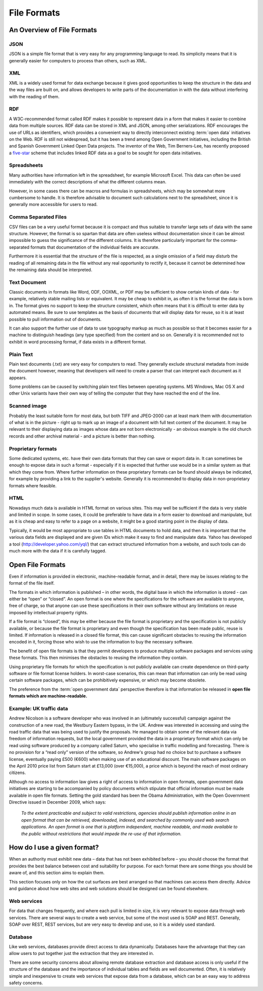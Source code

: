 ============
File Formats
============

An Overview of File Formats
===========================

JSON
----

JSON is a simple file format that is very easy for any 
programming language to read. Its simplicity means that it is generally 
easier for computers to process than others, such as XML.

XML
---

XML is a widely used format for data exchange because it gives good 
opportunities to keep the structure in the data and the way files 
are built on, and allows developers to write parts of the documentation in 
with the data without interfering with the reading of them.

RDF
---

A W3C-recommended format called RDF makes it possible to represent 
data in a form that makes it easier to combine data from multiple 
sources. RDF data can be stored in XML and JSON, among other 
serializations. RDF encourages the use of URLs as identifiers, 
which provides a convenient way to directly interconnect existing 
:term:`open data` initiatives on the Web. RDF is still not widespread, 
but it has been a trend among Open Government initiatives, including 
the British and Spanish Government Linked Open Data projects. The 
inventor of the Web, Tim Berners-Lee, has recently proposed a 
five-star_ scheme that includes linked RDF data as a goal to be 
sought for open data initiatives. 

.. _five-star: http://lab.linkeddata.deri.ie/2010/star-scheme-by-example/ 

Spreadsheets
------------

Many authorities have information left in the spreadsheet, for 
example Microsoft Excel. This data can often be used immediately 
with the correct descriptions of what the different columns mean.

However, in some cases there can be macros and formulas in spreadsheets, 
which may be somewhat more cumbersome to handle. It is therefore 
advisable to document such calculations next to the spreadsheet, 
since it is generally more accessible for users to read.

Comma Separated Files
---------------------

CSV files can be a very useful format because it is compact and thus 
suitable to transfer large sets of data with the same structure. 
However, the format is so spartan that data are often useless without 
documentation since it can be almost impossible to guess the 
significance of the different columns. It is therefore particularly 
important for the comma-separated formats that documentation of the 
individual fields are accurate.

Furthermore it is essential that the structure of the file is respected, 
as a single omission of a field may disturb the reading of all remaining 
data in the file without any real opportunity to rectify it, because 
it cannot be determined how the remaining data should be interpreted.

Text Document
-------------

Classic documents in formats like Word, ODF, OOXML, or PDF may be 
sufficient to show certain kinds of data - for example, relatively 
stable mailing lists or equivalent. It may be cheap to exhibit in, 
as often it is the format the data is born in. The format gives no 
support to keep the structure consistent, which often means that it is 
difficult to enter data by automated means. Be sure to use templates 
as the basis of documents that will display data for reuse, so it is 
at least possible to pull information out of documents.

It can also support the further use of data to use typography markup 
as much as possible so that it becomes easier for a machine to 
distinguish headings (any type specified) from the content and so on. 
Generally it is recommended not to exhibit in word processing format, 
if data exists in a different format.

Plain Text
----------

Plain text documents (.txt) are very easy for computers to read. 
They generally exclude structural metadata from inside the document 
however, meaning that developers will need to create a parser that 
can interpret each document as it appears.

Some problems can be caused by switching plain text files between 
operating systems. MS Windows, Mac OS X and other Unix variants have 
their own way of telling the computer that they have reached the end 
of the line.

Scanned image
-------------

Probably the least suitable form for most data, but both TIFF and 
JPEG-2000 can at least mark them with documentation of what is in 
the picture - right up to mark up an image of a document with full 
text content of the document. It may be relevant to their displaying 
data as images whose data are not born electronically - an obvious 
example is the old church records and other archival material - and 
a picture is better than nothing.

Proprietary formats
-------------------

Some dedicated systems, etc. have their own data formats that they 
can save or export data in. It can sometimes be enough to expose data 
in such a format - especially if it is expected that further use would 
be in a similar system as that which they come from. Where further 
information on these proprietary formats can be found should always be 
indicated, for example by providing a link to the supplier's website. 
Generally it is recommended to display data in non-proprietary formats 
where feasible.

HTML
----

Nowadays much data is available in HTML format on various sites. This 
may well be sufficient if the data is very stable and limited in scope. 
In some cases, it could be preferable to have data in a form easier 
to download and manipulate, but as it is cheap and easy to refer 
to a page on a website, it might be a good starting point in the 
display of data.

Typically, it would be most appropriate to use tables in HTML documents 
to hold data, and then it is important that the various data fields are 
displayed and are given IDs which make it easy to find and manipulate 
data. Yahoo has developed a tool (http://developer.yahoo.com/yql/) 
that can extract structured information from a website, and such tools 
can do much more with the data if it is carefully tagged.


Open File Formats
=================

Even if information is provided in electronic, machine-readable format, 
and in detail, there may be issues relating to the format of the file 
itself.

The formats in which information is published – in other words, the 
digital base in which the information is stored - can either be “open” 
or “closed”. An open format is one where the specifications for the 
software are available to anyone, free of charge, so that anyone can 
use these specifications in their own software without any limitations 
on reuse imposed by intellectual property rights.

If a file format is “closed”, this may be either because the file 
format is proprietary and the specification is not publicly available, 
or because the file format is proprietary and even though the 
specification has been made public, reuse is limited. If information 
is released in a closed file format, this can cause significant 
obstacles to reusing the information encoded in it, forcing those 
who wish to use the information to buy the necessary software.

The benefit of open file formats is that they permit developers to 
produce multiple software packages and services using these formats. 
This then minimises the obstacles to reusing the information they 
contain.

Using proprietary file formats for which the specification is not 
publicly available can create dependence on third-party software 
or file format license holders. In worst-case scenarios, this can mean 
that information can only be read using certain software packages, 
which can be prohibitively expensive, or which may become obsolete.

The preference from the :term:`open government data` perspective 
therefore is that information be released in **open file formats 
which are machine-readable.**

Example: UK traffic data
------------------------

Andrew Nicolson is a software developer who was involved in an 
(ultimately successful) campaign against the construction of a new 
road, the Westbury Eastern bypass, in the UK. Andrew was interested 
in accessing and using the road traffic data that was being used 
to justify the proposals. He managed to obtain some of the relevant 
data via freedom of information requests, but the local government 
provided the data in a proprietary format which can only be read 
using software produced by a company called Saturn, who specialise 
in traffic modelling and forecasting. There is no provision for 
a “read only” version of the software, so Andrew's group had 
no choice but to purchase a software license, eventually paying 
£500 (€600) when making use of an educational discount. The main 
software packages on the April 2010 price list from Saturn start 
at £13,000 (over €15,000), a price which is beyond 
the reach of most ordinary citizens.

Although no access to information law gives a right of access to 
information in open formats, open government data initiatives are 
starting to be accompanied by policy documents which stipulate that 
official information must be made available in open file formats. 
Setting the gold standard has been the Obama Administration, with 
the Open Government Directive issued in December 2009, which says:

  *To the extent practicable and subject to valid restrictions, 
  agencies should publish information online in an open format 
  that can be retrieved, downloaded, indexed, and searched by 
  commonly used web search applications. An open format is one 
  that is platform independent, machine readable, and made 
  available to the public without restrictions that would impede 
  the re-use of that information.*


How do I use a given format?
============================

When an authority must exhibit new data – data that has not been 
exhibited before – you should choose the format that provides the 
best balance between cost and suitability for purpose. For each 
format there are some things you should be aware of, and this 
section aims to explain them.

This section focuses only on how the cut surfaces are best arranged 
so that machines can access them directly. Advice and guidance about 
how web sites and web solutions should be designed can be found 
elsewhere.

Web services
------------

For data that changes frequently, and where each pull is limited 
in size, it is very relevant to expose data through web services. 
There are several ways to create a web service, but some of the 
most used is SOAP and REST. Generally, SOAP over REST, REST services, 
but are very easy to develop and use, so it is a widely used standard.

Database
--------

Like web services, databases provide direct access to data dynamically. 
Databases have the advantage that they can allow users to put together 
just the extraction that they are interested in.

There are some security concerns about allowing remote database 
extraction and database access is only useful if the structure of 
the database and the importance of individual tables and fields are 
well documented. Often, it is relatively simple and inexpensive 
to create web services that expose data from a database, which can be 
an easy way to address safety concerns.

